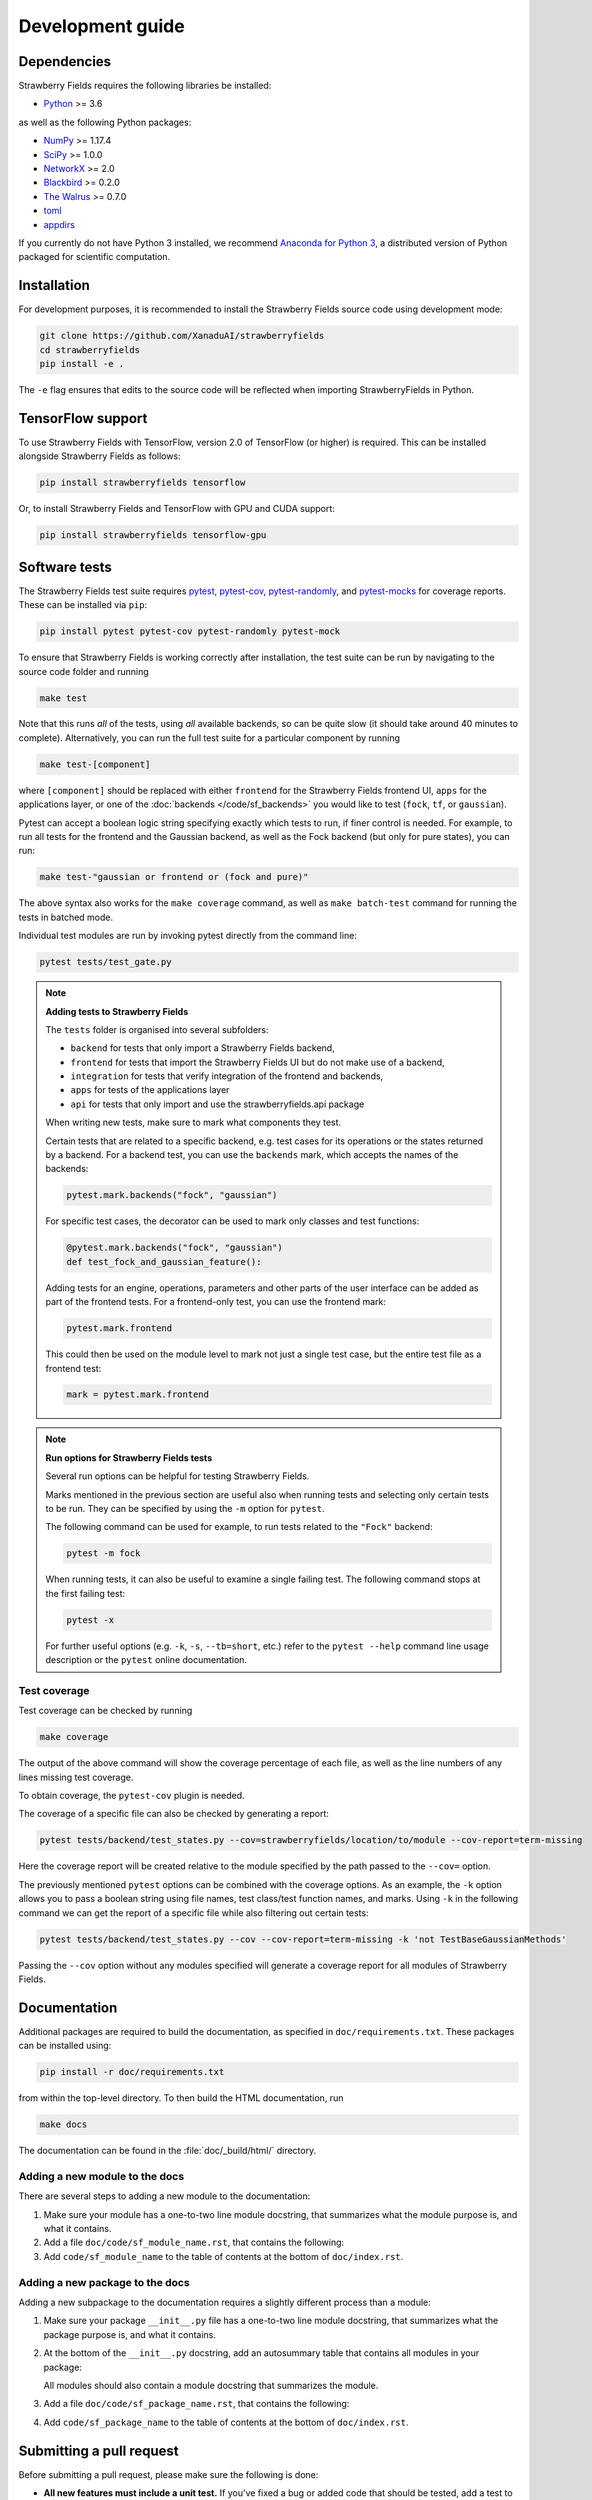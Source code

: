 Development guide
=================

Dependencies
------------

Strawberry Fields requires the following libraries be installed:

* `Python <http://python.org/>`_ >= 3.6

as well as the following Python packages:

* `NumPy <http://numpy.org/>`_ >= 1.17.4
* `SciPy <http://scipy.org/>`_ >= 1.0.0
* `NetworkX <http://networkx.github.io/>`_ >= 2.0
* `Blackbird <https://quantum-blackbird.readthedocs.io>`_ >= 0.2.0
* `The Walrus <https://the-walrus.readthedocs.io>`_ >= 0.7.0
* `toml <https://pypi.org/project/toml/>`_
* `appdirs <https://pypi.org/project/appdirs/>`_


If you currently do not have Python 3 installed, we recommend
`Anaconda for Python 3 <https://www.anaconda.com/download/>`_, a distributed version
of Python packaged for scientific computation.

Installation
------------

For development purposes, it is recommended to install the Strawberry Fields source code
using development mode:

.. code-block:: bash

    git clone https://github.com/XanaduAI/strawberryfields
    cd strawberryfields
    pip install -e .

The ``-e`` flag ensures that edits to the source code will be reflected when
importing StrawberryFields in Python.


TensorFlow support
------------------

To use Strawberry Fields with TensorFlow, version 2.0 of
TensorFlow (or higher) is required. This can be installed alongside Strawberry Fields
as follows:

.. code-block:: console

    pip install strawberryfields tensorflow

Or, to install Strawberry Fields and TensorFlow with GPU and CUDA support:

.. code-block:: console

    pip install strawberryfields tensorflow-gpu


Software tests
--------------

The Strawberry Fields test suite requires `pytest <https://docs.pytest.org/en/latest/>`_,
`pytest-cov <https://pytest-cov.readthedocs.io/en/latest/>`_,
`pytest-randomly <https://github.com/pytest-dev/pytest-randomly>`_,
and `pytest-mocks <https://github.com/pytest-dev/pytest-mock/>`_ for coverage reports.
These can be installed via ``pip``:

.. code-block:: bash

    pip install pytest pytest-cov pytest-randomly pytest-mock


To ensure that Strawberry Fields is working correctly after installation, the test suite
can be run by navigating to the source code folder and running

.. code-block:: bash

    make test

Note that this runs *all* of the tests, using *all* available backends, so can be quite
slow (it should take around 40 minutes to complete). Alternatively, you can run the full
test suite for a particular component by running

.. code-block:: bash

    make test-[component]

where ``[component]`` should be replaced with either ``frontend`` for the Strawberry Fields
frontend UI, ``apps`` for the applications layer, or one of the :doc:`backends </code/sf_backends>`
you would like to test (``fock``, ``tf``, or ``gaussian``).

Pytest can accept a boolean logic string specifying exactly which tests to run,
if finer control is needed. For example, to run all tests for the frontend and the
Gaussian backend, as well as the Fock backend (but only for pure states), you can run:

.. code-block:: bash

    make test-"gaussian or frontend or (fock and pure)"

The above syntax also works for the ``make coverage`` command, as well as
``make batch-test`` command for running the tests in batched mode.

Individual test modules are run by invoking pytest directly from the command line:

.. code-block:: bash

    pytest tests/test_gate.py


.. note:: **Adding tests to Strawberry Fields**

    The ``tests`` folder is organised into several subfolders:

    - ``backend`` for tests that only import a Strawberry Fields backend,
    - ``frontend`` for tests that import the Strawberry Fields UI but do not make use of a backend,
    - ``integration`` for tests that verify integration of the frontend and backends,
    - ``apps`` for tests of the applications layer
    - ``api`` for tests that only import and use the strawberryfields.api package

    When writing new tests, make sure to mark what components they test.

    Certain tests that are related to a specific backend, e.g. test cases for
    its operations or the states returned by a backend. For a backend test, you
    can use the ``backends`` mark, which accepts the names of the backends:

    .. code-block:: python

        pytest.mark.backends("fock", "gaussian")

    For specific test cases, the decorator can be used to mark only classes and
    test functions:

    .. code-block:: python

        @pytest.mark.backends("fock", "gaussian")
        def test_fock_and_gaussian_feature():

    Adding tests for an engine, operations, parameters and other parts of the
    user interface can be added as part of the frontend tests. For a
    frontend-only test, you can use the frontend mark:

    .. code-block:: python

        pytest.mark.frontend

    This could then be used on the module level to mark not just a single test
    case, but the entire test file as a frontend test:

    .. code-block:: python

        mark = pytest.mark.frontend


.. note:: **Run options for Strawberry Fields tests**

    Several run options can be helpful for testing Strawberry Fields.

    Marks mentioned in the previous section are useful also when running tests
    and selecting only certain tests to be run. They can be specified by using
    the ``-m`` option for ``pytest``.

    The following command can be used for example, to run tests related to the
    ``"Fock"`` backend:

    .. code-block:: console

        pytest -m fock

    When running tests, it can also be useful to examine a single failing test.
    The following command stops at the first failing test:

    .. code-block:: console

        pytest -x

    For further useful options (e.g. ``-k``, ``-s``, ``--tb=short``, etc.)
    refer to the ``pytest --help`` command line usage description or the
    ``pytest`` online documentation.


Test coverage
^^^^^^^^^^^^^

Test coverage can be checked by running

.. code-block:: bash

    make coverage

The output of the above command will show the coverage percentage of each
file, as well as the line numbers of any lines missing test coverage.

To obtain coverage, the ``pytest-cov`` plugin is needed.

The coverage of a specific file can also be checked by generating a report:

.. code-block:: console

    pytest tests/backend/test_states.py --cov=strawberryfields/location/to/module --cov-report=term-missing

Here the coverage report will be created relative to the module specified by
the path passed to the ``--cov=`` option.

The previously mentioned ``pytest`` options can be combined with the coverage
options. As an example, the ``-k`` option allows you to pass a boolean string
using file names, test class/test function names, and marks. Using ``-k`` in
the following command we can get the report of a specific file while also
filtering out certain tests:

.. code-block:: console

    pytest tests/backend/test_states.py --cov --cov-report=term-missing -k 'not TestBaseGaussianMethods'

Passing the ``--cov`` option without any modules specified will generate a
coverage report for all modules of Strawberry Fields.

Documentation
-------------

Additional packages are required to build the documentation, as specified in
``doc/requirements.txt``. These packages can be installed using:

.. code-block:: bash

    pip install -r doc/requirements.txt

from within the top-level directory. To then build the HTML documentation, run

.. code-block:: bash

    make docs

The documentation can be found in the :file:`doc/_build/html/` directory.


Adding a new module to the docs
^^^^^^^^^^^^^^^^^^^^^^^^^^^^^^^

There are several steps to adding a new module to the documentation:

1. Make sure your module has a one-to-two line module docstring, that summarizes
   what the module purpose is, and what it contains.

2. Add a file ``doc/code/sf_module_name.rst``, that contains the following:

   .. literalinclude:: example_module_rst.txt
       :language: rest

3. Add ``code/sf_module_name`` to the table of contents at the bottom of ``doc/index.rst``.


Adding a new package to the docs
^^^^^^^^^^^^^^^^^^^^^^^^^^^^^^^^

Adding a new subpackage to the documentation requires a slightly different process than
a module:

1. Make sure your package ``__init__.py`` file has a one-to-two line module docstring,
   that summarizes what the package purpose is, and what it contains.

2. At the bottom of the ``__init__.py`` docstring, add an autosummary table that contains
   all modules in your package:

   .. literalinclude:: example_module_autosummary.txt
       :language: rest

   All modules should also contain a module docstring that summarizes the module.

3. Add a file ``doc/code/sf_package_name.rst``, that contains the following:

   .. literalinclude:: example_package_rst.txt
       :language: rest

4. Add ``code/sf_package_name`` to the table of contents at the bottom of ``doc/index.rst``.


Submitting a pull request
-------------------------

Before submitting a pull request, please make sure the following is done:

* **All new features must include a unit test.** If you've fixed a bug or added
  code that should be tested, add a test to the ``tests`` directory.

  Strawberry Fields uses pytest for testing; common fixtures can be found in the ``tests/conftest.py``
  file.

* **All new functions and code must be clearly commented and documented.**

  Have a look through the source code at some of the existing function docstrings---
  the easiest approach is to simply copy an existing docstring and modify it as appropriate.

  If you do make documentation changes, make sure that the docs build and render correctly by
  running ``make docs``.

* **Ensure that the test suite passes**, by running ``make test``.

* **Make sure the modified code in the pull request conforms to the PEP8 coding standard.**

  The Strawberry Fields source code conforms to `PEP8 standards <https://www.python.org/dev/peps/pep-0008/>`_.
  Before submitting the PR, you can autoformat your code changes using the
  `Black <https://github.com/psf/black>`_ Python autoformatter, with max-line length set to 100:

  .. code-block:: bash

      black -l 100 strawberryfields/path/to/modified/file.py

  We check all of our code against `Pylint <https://www.pylint.org/>`_ for errors.
  To lint modified files, simply ``pip install pylint``, and then from the source code
  directory, run

  .. code-block:: bash

      pylint strawberryfields/path/to/modified/file.py


When ready, submit your fork as a `pull request <https://help.github.com/articles/about-pull-requests>`_
to the Strawberry Fields repository, filling out the pull request template. This template is added
automatically to the comment box when you create a new issue.

* When describing the pull request, please include as much detail as possible
  regarding the changes made/new features added/performance improvements. If including any
  bug fixes, mention the issue numbers associated with the bugs.

* Once you have submitted the pull request, three things will automatically occur:

  - The **test suite** will automatically run on `GitHub Actions
    <https://github.com/XanaduAI/strawberryfields/actions?query=workflow%3ATests>`_
    to ensure that all tests continue to pass.

  - Once the test suite is finished, a **code coverage report** will be generated on
    `Codecov <https://codecov.io/gh/XanaduAI/strawberryfields>`_. This will calculate the percentage
    of Strawberry Fields covered by the test suite, to ensure that all new code additions
    are adequately tested.

  - Finally, the **code quality** is calculated by
    `Codefactor <https://app.codacy.com/app/XanaduAI/strawberryfields/dashboard>`_,
    to ensure all new code additions adhere to our code quality standards.

Based on these reports, we may ask you to make small changes to your branch before
merging the pull request into the master branch. Alternatively, you can also
`grant us permission to make changes to your pull request branch
<https://help.github.com/articles/allowing-changes-to-a-pull-request-branch-created-from-a-fork/>`_.
